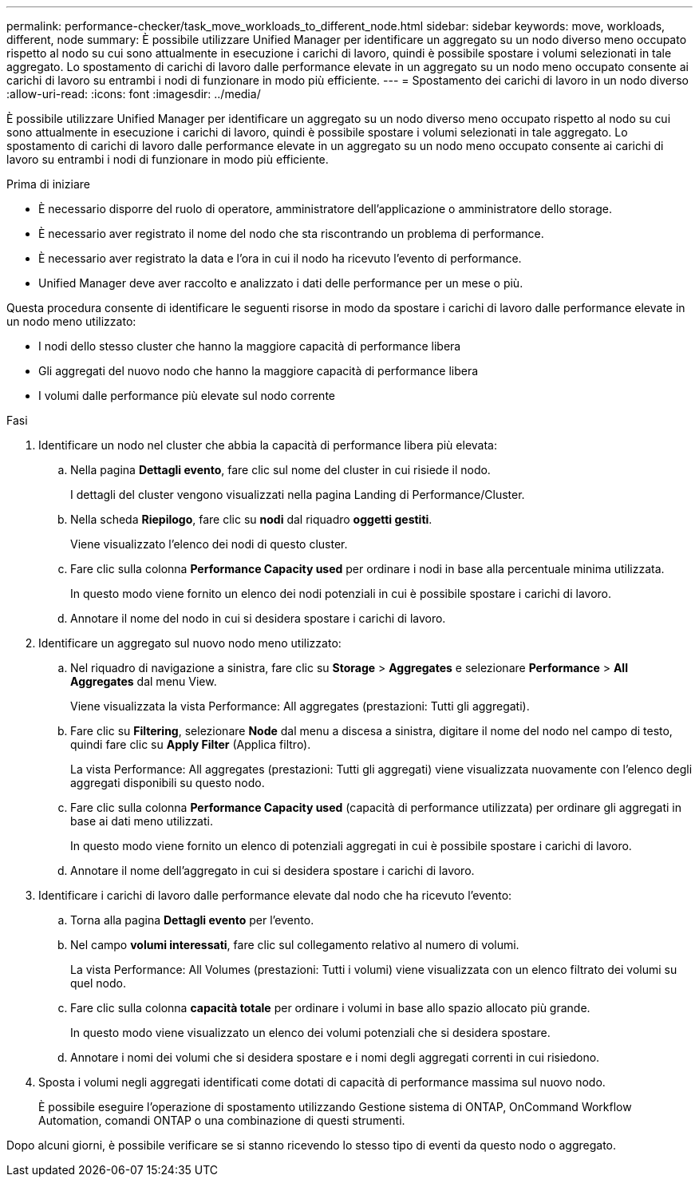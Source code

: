---
permalink: performance-checker/task_move_workloads_to_different_node.html 
sidebar: sidebar 
keywords: move, workloads, different, node 
summary: È possibile utilizzare Unified Manager per identificare un aggregato su un nodo diverso meno occupato rispetto al nodo su cui sono attualmente in esecuzione i carichi di lavoro, quindi è possibile spostare i volumi selezionati in tale aggregato. Lo spostamento di carichi di lavoro dalle performance elevate in un aggregato su un nodo meno occupato consente ai carichi di lavoro su entrambi i nodi di funzionare in modo più efficiente. 
---
= Spostamento dei carichi di lavoro in un nodo diverso
:allow-uri-read: 
:icons: font
:imagesdir: ../media/


[role="lead"]
È possibile utilizzare Unified Manager per identificare un aggregato su un nodo diverso meno occupato rispetto al nodo su cui sono attualmente in esecuzione i carichi di lavoro, quindi è possibile spostare i volumi selezionati in tale aggregato. Lo spostamento di carichi di lavoro dalle performance elevate in un aggregato su un nodo meno occupato consente ai carichi di lavoro su entrambi i nodi di funzionare in modo più efficiente.

.Prima di iniziare
* È necessario disporre del ruolo di operatore, amministratore dell'applicazione o amministratore dello storage.
* È necessario aver registrato il nome del nodo che sta riscontrando un problema di performance.
* È necessario aver registrato la data e l'ora in cui il nodo ha ricevuto l'evento di performance.
* Unified Manager deve aver raccolto e analizzato i dati delle performance per un mese o più.


Questa procedura consente di identificare le seguenti risorse in modo da spostare i carichi di lavoro dalle performance elevate in un nodo meno utilizzato:

* I nodi dello stesso cluster che hanno la maggiore capacità di performance libera
* Gli aggregati del nuovo nodo che hanno la maggiore capacità di performance libera
* I volumi dalle performance più elevate sul nodo corrente


.Fasi
. Identificare un nodo nel cluster che abbia la capacità di performance libera più elevata:
+
.. Nella pagina *Dettagli evento*, fare clic sul nome del cluster in cui risiede il nodo.
+
I dettagli del cluster vengono visualizzati nella pagina Landing di Performance/Cluster.

.. Nella scheda *Riepilogo*, fare clic su *nodi* dal riquadro *oggetti gestiti*.
+
Viene visualizzato l'elenco dei nodi di questo cluster.

.. Fare clic sulla colonna *Performance Capacity used* per ordinare i nodi in base alla percentuale minima utilizzata.
+
In questo modo viene fornito un elenco dei nodi potenziali in cui è possibile spostare i carichi di lavoro.

.. Annotare il nome del nodo in cui si desidera spostare i carichi di lavoro.


. Identificare un aggregato sul nuovo nodo meno utilizzato:
+
.. Nel riquadro di navigazione a sinistra, fare clic su *Storage* > *Aggregates* e selezionare *Performance* > *All Aggregates* dal menu View.
+
Viene visualizzata la vista Performance: All aggregates (prestazioni: Tutti gli aggregati).

.. Fare clic su *Filtering*, selezionare *Node* dal menu a discesa a sinistra, digitare il nome del nodo nel campo di testo, quindi fare clic su *Apply Filter* (Applica filtro).
+
La vista Performance: All aggregates (prestazioni: Tutti gli aggregati) viene visualizzata nuovamente con l'elenco degli aggregati disponibili su questo nodo.

.. Fare clic sulla colonna *Performance Capacity used* (capacità di performance utilizzata) per ordinare gli aggregati in base ai dati meno utilizzati.
+
In questo modo viene fornito un elenco di potenziali aggregati in cui è possibile spostare i carichi di lavoro.

.. Annotare il nome dell'aggregato in cui si desidera spostare i carichi di lavoro.


. Identificare i carichi di lavoro dalle performance elevate dal nodo che ha ricevuto l'evento:
+
.. Torna alla pagina *Dettagli evento* per l'evento.
.. Nel campo *volumi interessati*, fare clic sul collegamento relativo al numero di volumi.
+
La vista Performance: All Volumes (prestazioni: Tutti i volumi) viene visualizzata con un elenco filtrato dei volumi su quel nodo.

.. Fare clic sulla colonna *capacità totale* per ordinare i volumi in base allo spazio allocato più grande.
+
In questo modo viene visualizzato un elenco dei volumi potenziali che si desidera spostare.

.. Annotare i nomi dei volumi che si desidera spostare e i nomi degli aggregati correnti in cui risiedono.


. Sposta i volumi negli aggregati identificati come dotati di capacità di performance massima sul nuovo nodo.
+
È possibile eseguire l'operazione di spostamento utilizzando Gestione sistema di ONTAP, OnCommand Workflow Automation, comandi ONTAP o una combinazione di questi strumenti.



Dopo alcuni giorni, è possibile verificare se si stanno ricevendo lo stesso tipo di eventi da questo nodo o aggregato.
